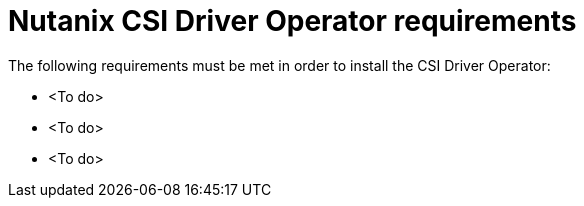 // Module included in the following assemblies:
//
// * installing/installing_nutanix/preparing-to-install-nutanix.adoc

:_content-type: CONCEPT
[id="nutanix-csi-driver-reqs_{context}"]
= Nutanix CSI Driver Operator requirements

The following requirements must be met in order to install the CSI Driver Operator:

* <To do>
* <To do>
* <To do>
